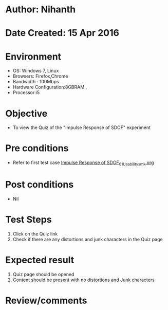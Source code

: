 * Author: Nihanth
* Date Created: 15 Apr 2016
* Environment
  - OS: Windows 7, Linux
  - Browsers: Firefox,Chrome
  - Bandwidth : 100Mbps
  - Hardware Configuration:8GBRAM , 
  - Processor:i5

* Objective
  - To view the Quiz of the "Impulse Response of SDOF" experiment

* Pre conditions
  - Refer to first test case [[https://github.com/Virtual-Labs/structural-dynamics-iiith/blob/master/test-cases/integration_test-cases/Impulse Response of SDOF/Impulse Response of SDOF_01_Usability_smk.org][Impulse Response of SDOF_01_Usability_smk.org]]

* Post conditions
  - Nil
* Test Steps
  1. Click on the Quiz link 
  2. Check if there are any distortions and junk characters in the Quiz page

* Expected result
  1. Quiz page should be opened
  2. Content should be present with no distortions and Junk characters

* Review/comments



